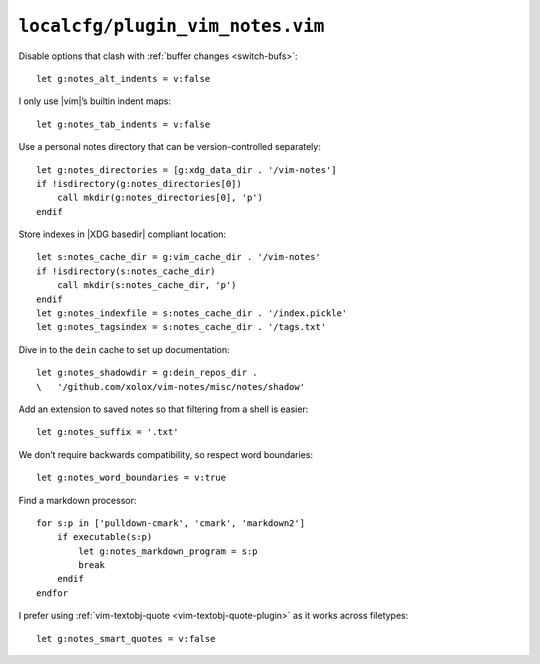 ``localcfg/plugin_vim_notes.vim``
=================================

Disable options that clash with :ref:`buffer changes <switch-bufs>`::

    let g:notes_alt_indents = v:false

I only use |vim|’s builtin indent maps::

    let g:notes_tab_indents = v:false

Use a personal notes directory that can be version-controlled separately::

    let g:notes_directories = [g:xdg_data_dir . '/vim-notes']
    if !isdirectory(g:notes_directories[0])
        call mkdir(g:notes_directories[0], 'p')
    endif

Store indexes in |XDG basedir| compliant location::

    let s:notes_cache_dir = g:vim_cache_dir . '/vim-notes'
    if !isdirectory(s:notes_cache_dir)
        call mkdir(s:notes_cache_dir, 'p')
    endif
    let g:notes_indexfile = s:notes_cache_dir . '/index.pickle'
    let g:notes_tagsindex = s:notes_cache_dir . '/tags.txt'

Dive in to the ``dein`` cache to set up documentation::

    let g:notes_shadowdir = g:dein_repos_dir .
    \   '/github.com/xolox/vim-notes/misc/notes/shadow'

Add an extension to saved notes so that filtering from a shell is easier::

    let g:notes_suffix = '.txt'

We don’t require backwards compatibility, so respect word boundaries::

    let g:notes_word_boundaries = v:true

Find a markdown processor::

    for s:p in ['pulldown-cmark', 'cmark', 'markdown2']
        if executable(s:p)
            let g:notes_markdown_program = s:p
            break
        endif
    endfor

I prefer using :ref:`vim-textobj-quote <vim-textobj-quote-plugin>` as it works
across filetypes::

    let g:notes_smart_quotes = v:false
